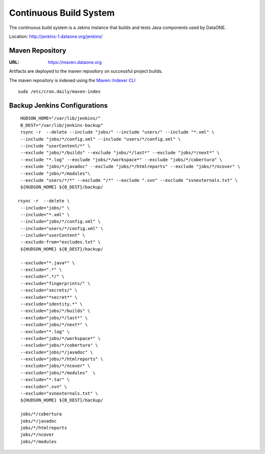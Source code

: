 Continuous Build System
=======================

The continuous build system is a Jekins instance that builds and tests Java components used by DataONE.

Location: http://jenkins-1.dataone.org/jenkins/


Maven Repository
----------------

:URL: `https://maven.dataone.org <https://maven.dataone.org>`_

Artifacts are deployed to the maven repository on successful project builds.

The maven repository is indexed using the `Maven::Indexer CLI <http://maven.apache.org/maven-indexer/indexer-cli/index.html>`_

::

  sudo /etc/cron.daily/maven-index



Backup Jenkins Configurations
-----------------------------

::

  HUDSON_HOME="/var/lib/jenkins/"
  B_DEST="/var/lib/jenkins-backup"
  rsync -r  --delete --include "jobs/" --include "users/" --include "*.xml" \
  --include "jobs/*/config.xml" --include "users/*/config.xml" \
  --include "userContent/*" \
  --exclude "jobs/*/builds" --exclude "jobs/*/last*" --exclude "jobs/*/next*" \
  --exclude "*.log" --exclude "jobs/*/workspace*" --exclude "jobs/*/cobertura" \
  --exclude "jobs/*/javadoc" --exclude "jobs/*/htmlreports" --exclude "jobs/*/ncover" \
  --exclude "jobs/*/modules"\
  --exclude "users/*/*" --exclude "/*" --exclude ".svn" --exclude "svnexternals.txt" \
  ${HUDSON_HOME} ${B_DEST}/backup/

 rsync -r  --delete \
  --include="jobs/" \
  --include="*.xml" \
  --include="jobs/*/config.xml" \
  --include="users/*/config.xml" \
  --include="userContent" \
  --exclude-from="excludes.txt" \
  ${HUDSON_HOME} ${B_DEST}/backup/

  --exclude="*.java*" \
  --exclude=".*" \
  --exclude=".*/" \
  --exclude="fingerprints/" \
  --exclude="secrets/" \
  --exclude="*secret*" \
  --exclude="identity.*" \
  --exclude="jobs/*/builds" \
  --exclude="jobs/*/last*" \
  --exclude="jobs/*/next*" \
  --exclude="*.log" \
  --exclude="jobs/*/workspace*" \
  --exclude="jobs/*/cobertura" \
  --exclude="jobs/*/javadoc" \
  --exclude="jobs/*/htmlreports" \
  --exclude="jobs/*/ncover" \
  --exclude="jobs/*/modules"  \
  --exclude="*.tar" \
  --exclude=".svn" \
  --exclude="svnexternals.txt" \
  ${HUDSON_HOME} ${B_DEST}/backup/

  jobs/*/cobertura
  jobs/*/javadoc
  jobs/*/htmlreports
  jobs/*/ncover
  jobs/*/modules

